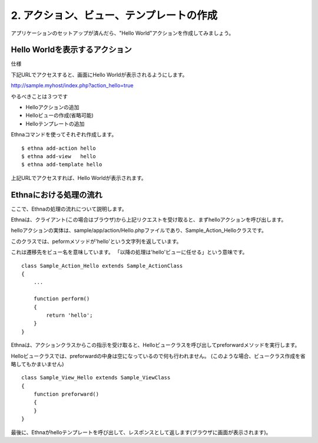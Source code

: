 .. _tutorial_02-action-view-tpl:

2. アクション、ビュー、テンプレートの作成
=========================================

アプリケーションのセットアップが済んだら、"Hello World"アクションを作成してみましょう。


Hello Worldを表示するアクション
^^^^^^^^^^^^^^^^^^^^^^^^^^^^^^^^^
仕様

下記URLでアクセスすると、画面にHello Worldが表示されるようにします。

http://sample.myhost/index.php?action_hello=true

やるべきことは３つです

* Helloアクションの追加
* Helloビューの作成(省略可能)
* Helloテンプレートの追加

Ethnaコマンドを使ってそれぞれ作成します。 ::

    $ ethna add-action hello
    $ ethna add-view   hello
    $ ethna add-template hello

上記URLでアクセスすれば、Hello Worldが表示されます。

Ethnaにおける処理の流れ
^^^^^^^^^^^^^^^^^^^^^^^^^^^^^^^^^
ここで、Ethnaの処理の流れについて説明します。

Ethnaは、クライアント(この場合はブラウザ)から上記リクエストを受け取ると、まずhelloアクションを呼び出します。

helloアクションの実体は、sample/app/action/Hello.phpファイルであり、Sample_Action_Helloクラスです。

このクラスでは、peformメソッドが'hello'という文字列を返しています。

これは遷移先をビュー名を意味しています。
「以降の処理は'hello'ビューに任せる」という意味です。 ::

    class Sample_Action_Hello extends Sample_ActionClass
    {
        ...

        function perform()
        {
            return 'hello';
        }
    }    

Ethnaは、アクションクラスからこの指示を受け取ると、Helloビュークラスを呼び出してpreforwardメソッドを実行します。

Helloビュークラスでは、preforwardの中身は空になっているので何も行われません。
(このような場合、ビュークラス作成を省略してもかまいません) ::

    class Sample_View_Hello extends Sample_ViewClass
    {
        function preforward()
        {
        }
    }


最後に、Ethnaがhelloテンプレートを呼び出して、レスポンスとして返します(ブラウザに画面が表示されます)。


